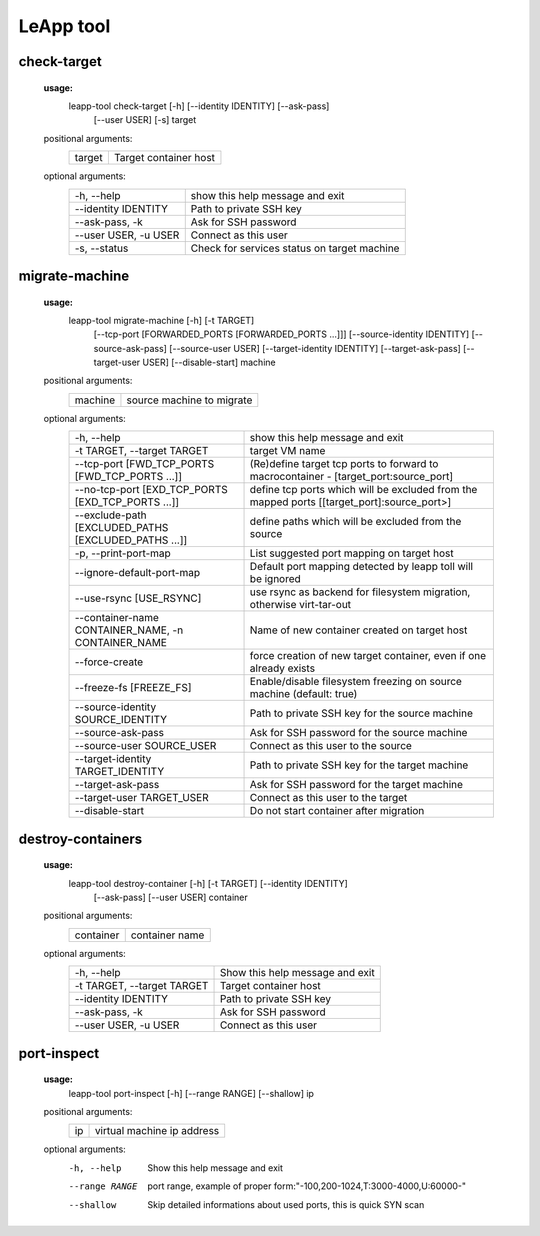 LeApp tool
==========


check-target
^^^^^^^^^^^^

    **usage:**
        leapp-tool check-target [-h] [--identity IDENTITY] [--ask-pass]
                                [--user USER] [-s]
                                target

    positional arguments:
        +-------------+---------------------------+
        | target      | Target container host     | 
        +-------------+---------------------------+

    optional arguments:
        ======================  ================================================
        -h, --help              show this help message and exit
        --identity IDENTITY     Path to private SSH key
        --ask-pass, -k          Ask for SSH password
        --user USER, -u USER    Connect as this user
        -s, --status            Check for services status on target machine
        ======================  ================================================


migrate-machine
^^^^^^^^^^^^^^^

    **usage:** 
        leapp-tool migrate-machine [-h] [-t TARGET]
                                   [--tcp-port [FORWARDED_PORTS [FORWARDED_PORTS ...]]]
                                   [--source-identity IDENTITY] [--source-ask-pass]
                                   [--source-user USER]
                                   [--target-identity IDENTITY] [--target-ask-pass]
                                   [--target-user USER]
                                   [--disable-start]
                                   machine
    
    positional arguments:
        +-------------+---------------------------+
        | machine     | source machine to migrate |
        +-------------+---------------------------+
    
    optional arguments:
        ==================================================== =======================================================
        -h, --help                                           show this help message and exit
        -t TARGET, --target TARGET                           target VM name
        --tcp-port [FWD_TCP_PORTS [FWD_TCP_PORTS ...]]       (Re)define target tcp ports to forward to
                                                             macrocontainer - [target_port:source_port]
        --no-tcp-port [EXD_TCP_PORTS [EXD_TCP_PORTS ...]]    define tcp ports which will be excluded from the
                                                             mapped ports [[target_port]:source_port>]
        --exclude-path [EXCLUDED_PATHS [EXCLUDED_PATHS ...]] define paths which will be excluded from the source
        -p, --print-port-map                                 List suggested port mapping on target host
        --ignore-default-port-map                            Default port mapping detected by leapp toll will be
                                                             ignored
        --use-rsync [USE_RSYNC]                              use rsync as backend for filesystem migration,
                                                             otherwise virt-tar-out
        --container-name CONTAINER_NAME, -n CONTAINER_NAME   Name of new container created on target host
        --force-create                                       force creation of new target container, even if one
                                                             already exists
        --freeze-fs [FREEZE_FS]                              Enable/disable filesystem freezing on source machine
                                                             (default: true)
        --source-identity SOURCE_IDENTITY                    Path to private SSH key for the source machine
        --source-ask-pass                                    Ask for SSH password for the source machine
        --source-user SOURCE_USER                            Connect as this user to the source
        --target-identity TARGET_IDENTITY                    Path to private SSH key for the target machine
        --target-ask-pass                                    Ask for SSH password for the target machine
        --target-user TARGET_USER                            Connect as this user to the target
        --disable-start                                      Do not start container after migration
        ==================================================== =======================================================


destroy-containers
^^^^^^^^^^^^^^^^^^
    **usage:**
        leapp-tool destroy-container [-h] [-t TARGET] [--identity IDENTITY]
                                    [--ask-pass] [--user USER]
                                    container
                                      
    
    positional arguments:
        +-------------+---------------------------+
        | container   | container name            |
        +-------------+---------------------------+

    
    optional arguments:
        ==========================  =============================== 
        -h, --help                  Show this help message and exit
        -t TARGET, --target TARGET  Target container host 
        --identity IDENTITY         Path to private SSH key
        --ask-pass, -k              Ask for SSH password
        --user USER, -u USER        Connect as this user
        ==========================  =============================== 


port-inspect
^^^^^^^^^^^^
    **usage:** 
        leapp-tool port-inspect [-h] [--range RANGE] [--shallow] ip
    
    positional arguments:
        +-------------+----------------------------+
        | ip          | virtual machine ip address |
        +-------------+----------------------------+
    
    optional arguments:
        -h, --help      Show this help message and exit
        --range RANGE   port range, example of proper
                        form:"-100,200-1024,T:3000-4000,U:60000-"
        --shallow       Skip detailed informations about used ports, this is quick
                        SYN scan

